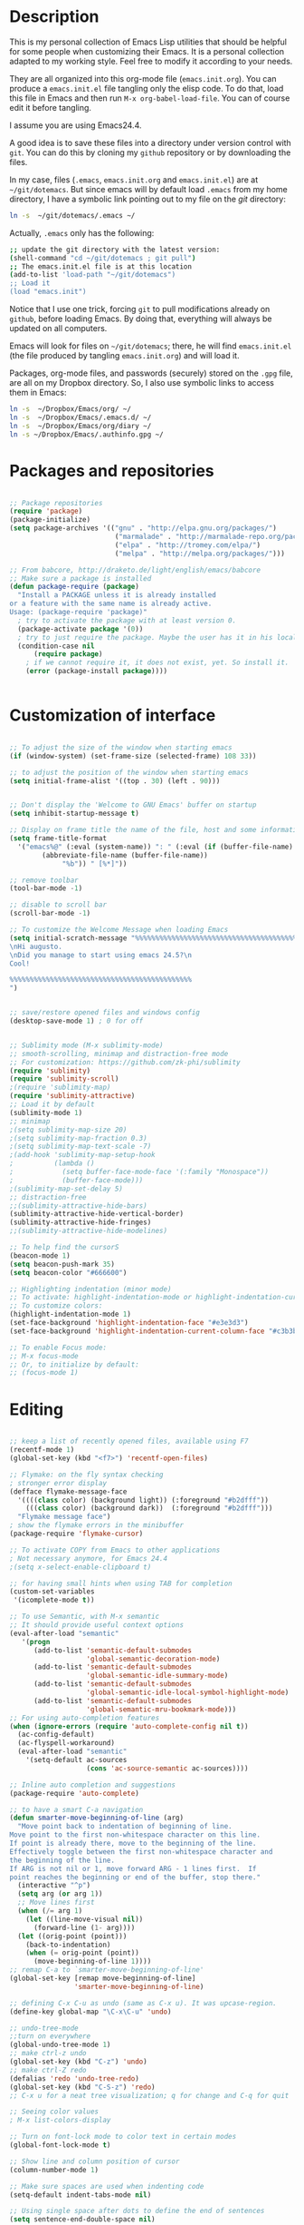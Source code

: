 * Description

This is my personal collection of Emacs Lisp utilities that should be
helpful for some people when customizing their Emacs. It is a personal
collection adapted to my working style. Feel free to modify it
according to your needs.

They are all organized into this org-mode file (=emacs.init.org=). You
can produce a =emacs.init.el= file tangling only the elisp code. To do
that, load this file in Emacs and then run =M-x org-babel-load-file=.
You can of course edit it before tangling. 

I assume you are using Emacs24.4.

A good idea is to save these files into a directory under version
control with =git=. You can do this by cloning my =github= repository
or by downloading the files.

In my case, files (=.emacs=, =emacs.init.org= and =emacs.init.el=) are
at =~/git/dotemacs=. But since emacs will by default load =.emacs=
from my home directory, I have a symbolic link pointing out to my file
on the /git/ directory:

#+BEGIN_SRC sh :tangle no
ln -s  ~/git/dotemacs/.emacs ~/
#+END_SRC

Actually, =.emacs= only has the following:

#+BEGIN_SRC sh :tangle no
;; update the git directory with the latest version:
(shell-command "cd ~/git/dotemacs ; git pull")
;; The emacs.init.el file is at this location
(add-to-list 'load-path "~/git/dotemacs")
;; Load it
(load "emacs.init")
#+END_SRC

Notice that I use one trick, forcing =git= to pull modifications
already on =github=, before loading Emacs. By doing that, everything
will always be updated on all computers.

Emacs will look for files on =~/git/dotemacs=; there,
he will find =emacs.init.el= (the file produced by tangling
=emacs.init.org=) and will load it.

Packages, org-mode files, and passwords (securely) stored on the
=.gpg= file, are all on my Dropbox directory. So, I also use symbolic
links to access them in Emacs:

#+BEGIN_SRC sh :tangle no
ln -s  ~/Dropbox/Emacs/org/ ~/
ln -s  ~/Dropbox/Emacs/.emacs.d/ ~/
ln -s  ~/Dropbox/Emacs/org/diary ~/
ln -s ~/Dropbox/Emacs/.authinfo.gpg ~/
#+END_SRC




* Packages and repositories

#+BEGIN_SRC emacs-lisp

;; Package repositories
(require 'package)
(package-initialize)
(setq package-archives '(("gnu" . "http://elpa.gnu.org/packages/")
                          ("marmalade" . "http://marmalade-repo.org/packages/")
                          ("elpa" . "http://tromey.com/elpa/")
                          ("melpa" . "http://melpa.org/packages/")))

;; From babcore, http://draketo.de/light/english/emacs/babcore
;; Make sure a package is installed
(defun package-require (package)
  "Install a PACKAGE unless it is already installed 
or a feature with the same name is already active.
Usage: (package-require 'package)"
  ; try to activate the package with at least version 0.
  (package-activate package '(0))
  ; try to just require the package. Maybe the user has it in his local config
  (condition-case nil
      (require package)
    ; if we cannot require it, it does not exist, yet. So install it.
    (error (package-install package))))


#+END_SRC
* Customization of interface


#+BEGIN_SRC emacs-lisp
  
;; To adjust the size of the window when starting emacs
(if (window-system) (set-frame-size (selected-frame) 108 33))

;; to adjust the position of the window when starting emacs
(setq initial-frame-alist '((top . 30) (left . 90)))


;; Don't display the 'Welcome to GNU Emacs' buffer on startup
(setq inhibit-startup-message t)

;; Display on frame title the name of the file, host and some information
(setq frame-title-format
  '("emacs%@" (:eval (system-name)) ": " (:eval (if (buffer-file-name)
        (abbreviate-file-name (buffer-file-name))
             "%b")) " [%*]"))

;; remove toolbar
(tool-bar-mode -1)

;; disable to scroll bar
(scroll-bar-mode -1)

;; To customize the Welcome Message when loading Emacs
(setq initial-scratch-message "%%%%%%%%%%%%%%%%%%%%%%%%%%%%%%%%%%%%%%%%%%%%%
\nHi augusto.
\nDid you manage to start using emacs 24.5?\n
Cool!

%%%%%%%%%%%%%%%%%%%%%%%%%%%%%%%%%%%%%%%%%%%%%
")


;; save/restore opened files and windows config
(desktop-save-mode 1) ; 0 for off


;; Sublimity mode (M-x sublimity-mode)
;; smooth-scrolling, minimap and distraction-free mode
;; For customization: https://github.com/zk-phi/sublimity
(require 'sublimity)
(require 'sublimity-scroll)
;(require 'sublimity-map)
(require 'sublimity-attractive)
;; Load it by default
(sublimity-mode 1)
;; minimap
;(setq sublimity-map-size 20)
;(setq sublimity-map-fraction 0.3)
;(setq sublimity-map-text-scale -7)
;(add-hook 'sublimity-map-setup-hook
;          (lambda ()
;            (setq buffer-face-mode-face '(:family "Monospace"))
;            (buffer-face-mode)))
;(sublimity-map-set-delay 5)
;; distraction-free
;;(sublimity-attractive-hide-bars)
(sublimity-attractive-hide-vertical-border)
(sublimity-attractive-hide-fringes)
;;(sublimity-attractive-hide-modelines)

;; To help find the cursorS
(beacon-mode 1)
(setq beacon-push-mark 35)
(setq beacon-color "#666600")

;; Highlighting indentation (minor mode)
;; To activate: highlight-indentation-mode or highlight-indentation-current-column-mode
;; To customize colors:
(highlight-indentation-mode 1)
(set-face-background 'highlight-indentation-face "#e3e3d3")
(set-face-background 'highlight-indentation-current-column-face "#c3b3b3")

;; To enable Focus mode:
;; M-x focus-mode
;; Or, to initialize by default:
;; (focus-mode 1)

#+END_SRC






* Editing

#+BEGIN_SRC emacs-lisp
  
;; keep a list of recently opened files, available using F7
(recentf-mode 1)
(global-set-key (kbd "<f7>") 'recentf-open-files)

;; Flymake: on the fly syntax checking
; stronger error display
(defface flymake-message-face
  '((((class color) (background light)) (:foreground "#b2dfff"))
    (((class color) (background dark))  (:foreground "#b2dfff")))
  "Flymake message face")
; show the flymake errors in the minibuffer
(package-require 'flymake-cursor)  

;; To activate COPY from Emacs to other applications
; Not necessary anymore, for Emacs 24.4
;(setq x-select-enable-clipboard t)

;; for having small hints when using TAB for completion
(custom-set-variables
 '(icomplete-mode t))

;; To use Semantic, with M-x semantic
;; It should provide useful context options
(eval-after-load "semantic"
   '(progn
      (add-to-list 'semantic-default-submodes
                   'global-semantic-decoration-mode)
      (add-to-list 'semantic-default-submodes
                   'global-semantic-idle-summary-mode)
      (add-to-list 'semantic-default-submodes
                   'global-semantic-idle-local-symbol-highlight-mode)
      (add-to-list 'semantic-default-submodes
                   'global-semantic-mru-bookmark-mode)))
;; For using auto-completion features
(when (ignore-errors (require 'auto-complete-config nil t))
  (ac-config-default)
  (ac-flyspell-workaround)
  (eval-after-load "semantic"
    '(setq-default ac-sources
                   (cons 'ac-source-semantic ac-sources))))

;; Inline auto completion and suggestions
(package-require 'auto-complete)

;; to have a smart C-a navigation
(defun smarter-move-beginning-of-line (arg)
  "Move point back to indentation of beginning of line.
Move point to the first non-whitespace character on this line.
If point is already there, move to the beginning of the line.
Effectively toggle between the first non-whitespace character and
the beginning of the line.
If ARG is not nil or 1, move forward ARG - 1 lines first.  If
point reaches the beginning or end of the buffer, stop there."
  (interactive "^p")
  (setq arg (or arg 1))
  ;; Move lines first
  (when (/= arg 1)
    (let ((line-move-visual nil))
      (forward-line (1- arg))))
  (let ((orig-point (point)))
    (back-to-indentation)
    (when (= orig-point (point))
      (move-beginning-of-line 1))))
;; remap C-a to `smarter-move-beginning-of-line'
(global-set-key [remap move-beginning-of-line]
                'smarter-move-beginning-of-line)

;; defining C-x C-u as undo (same as C-x u). It was upcase-region.
(define-key global-map "\C-x\C-u" 'undo)

;; undo-tree-mode
;;turn on everywhere
(global-undo-tree-mode 1)
;; make ctrl-z undo
(global-set-key (kbd "C-z") 'undo)
;; make ctrl-Z redo
(defalias 'redo 'undo-tree-redo)
(global-set-key (kbd "C-S-z") 'redo)
;; C-x u for a neat tree visualization; q for change and C-q for quit

;; Seeing color values
; M-x list-colors-display

;; Turn on font-lock mode to color text in certain modes 
(global-font-lock-mode t)

;; Show line and column position of cursor
(column-number-mode 1)

;; Make sure spaces are used when indenting code
(setq-default indent-tabs-mode nil)

;; Using single space after dots to define the end of sentences
(setq sentence-end-double-space nil)

;; makes backspace and C-d erase all consecutive white space
;; (instead of just one)
(require 'hungry-delete)
(global-hungry-delete-mode)

;; use allout minor mode to have outlining everywhere.
(allout-mode)

;; Add proper word wrapping
(global-visual-line-mode t)

;; C-home goes to the start, C-end goes to the end of the file
(global-set-key (kbd "<C-home>")
  (lambda()(interactive)(goto-char(point-min))))
(global-set-key (kbd "<C-end>")
  (lambda()(interactive)(goto-char(point-max))))

;; Go to the last change
;; Super-cool!
(require 'goto-chg)
(global-set-key (kbd "C-c C-,") 'goto-last-change)
(global-set-key (kbd "C-c C-.") 'goto-last-change-reverse)

;; save cursor position between sessions
(require 'saveplace)
(setq-default save-place t)

;; make all "yes or no" prompts show "y or n" instead
(fset 'yes-or-no-p 'y-or-n-p)

;; Smooth scrolling
(require 'smooth-scroll)
(smooth-scroll-mode t)

;; To keep the point in a fixed position while scrolling
(global-set-key (kbd "M-n") (kbd "C-u 1 C-v"))
(global-set-key (kbd "M-p") (kbd "C-u 1 M-v"))

;; To browse the kill-ring with C-c k
(require 'browse-kill-ring)
(require 'browse-kill-ring+)
(global-set-key (kbd "C-c k") 'browse-kill-ring)

;; To swap two windows using C-c s
(defun swap-windows ()
  "If you have 2 windows, it swaps them."
  (interactive)
  (cond ((/= (count-windows) 2)
         (message "You need exactly 2 windows to do this."))
        (t
         (let* ((w1 (first (window-list)))
                (w2 (second (window-list)))
                (b1 (window-buffer w1))
                (b2 (window-buffer w2))
                (s1 (window-start w1))
                (s2 (window-start w2)))
           (set-window-buffer w1 b2)
           (set-window-buffer w2 b1)
           (set-window-start w1 s2)
           (set-window-start w2 s1))))
  (other-window 1))
(global-set-key (kbd "C-c s") 'swap-windows)


;; Toggles between horizontal and vertical layout of two windows
(defun toggle-window-split ()
  (interactive)
  (if (= (count-windows) 2)
      (let* ((this-win-buffer (window-buffer))
             (next-win-buffer (window-buffer (next-window)))
             (this-win-edges (window-edges (selected-window)))
             (next-win-edges (window-edges (next-window)))
             (this-win-2nd (not (and (<= (car this-win-edges)
                                         (car next-win-edges))
                                     (<= (cadr this-win-edges)
                                         (cadr next-win-edges)))))
             (splitter
              (if (= (car this-win-edges)
                     (car (window-edges (next-window))))
                  'split-window-horizontally
                'split-window-vertically)))
        (delete-other-windows)
        (let ((first-win (selected-window)))
          (funcall splitter)
          (if this-win-2nd (other-window 1))
          (set-window-buffer (selected-window) this-win-buffer)
          (set-window-buffer (next-window) next-win-buffer)
          (select-window first-win)
          (if this-win-2nd (other-window 1))))))
(global-set-key (kbd "C-c m") 'toggle-window-split)

;; use control + arrow keys to switch between visible buffers
(require 'windmove)
(windmove-default-keybindings 'control) ;; will be overridden
(global-set-key (kbd "<C-s-left>")  'windmove-left)
(global-set-key (kbd "<C-s-right>") 'windmove-right)
(global-set-key (kbd "<C-s-up>")    'windmove-up)
(global-set-key (kbd "<C-s-down>")  'windmove-down)

;; to activate winner mode - restore window configurations
;; usage: C-c left, C-c right
(when (fboundp 'winner-mode)
      (winner-mode 1))

;; to setup ace-window, to easily navigate between windows
(global-set-key (kbd "C-c w") 'ace-window)
(setq aw-keys '(?a ?s ?d ?f ?g ?h ?j ?k ?l))

;; For searching and replacing
(setq search-highlight t                 ;; highlight when searching... 
  query-replace-highlight t)             ;; ...and replacing
(setq completion-ignore-case t           ;; ignore case when completing...
  read-file-name-completion-ignore-case t) ;; ...filenames too

;; Slick-copy: make copy-past a bit more intelligent
;; from: http://www.emacswiki.org/emacs/SlickCopy
;; Supercool!
;; ‘M-w’ copies the current line when the region is not active, and
;; ‘C-w’ deletes it.
(defadvice kill-ring-save (before slick-copy activate compile)
  "When called interactively with no active region, copy a single
line instead."
  (interactive
    (if mark-active (list (region-beginning) (region-end))
      (message "Copied line")
      (list (line-beginning-position)
               (line-beginning-position 2)))))
(defadvice kill-region (before slick-cut activate compile)
  "When called interactively with no active region, kill a single
line instead."
  (interactive
    (if mark-active (list (region-beginning) (region-end))
      (list (line-beginning-position)
        (line-beginning-position 2)))))

;; key board / input method settings
(setq locale-coding-system 'utf-8)
(set-terminal-coding-system 'utf-8)
(set-keyboard-coding-system 'utf-8)
(set-selection-coding-system 'utf-8)
(prefer-coding-system 'utf-8)
(set-language-environment "UTF-8")       ; prefer utf-8 for language settings
(set-input-method nil)                   ; no funky input for normal editing;
(setq read-quoted-char-radix 10)         ; use decimal, not octal

;; global keybindings
;(global-set-key (kbd "RET") 'newline-and-indent)

;; Move more quickly, 5 lines or chars at a time
;; It works with capslock with usual commands
(global-set-key (kbd "C-S-n")
                (lambda ()
                  (interactive)
                  (ignore-errors (next-line 5))))
(global-set-key (kbd "C-S-p")
                (lambda ()
                  (interactive)
                  (ignore-errors (previous-line 5))))
(global-set-key (kbd "C-S-f")
                (lambda ()
                  (interactive)
                  (ignore-errors (forward-char 5))))
(global-set-key (kbd "C-S-b")
                (lambda ()
                  (interactive)
                  (ignore-errors (backward-char 5))))

;; To show line numbers when using M-x goto-line-with-feedback
;; It should be very useful when finding errors
(global-set-key [remap goto-line] 'goto-line-with-feedback)
(defun goto-line-with-feedback ()
  "Show line numbers temporarily, while prompting for the line number input"
  (interactive)
  (unwind-protect
      (progn
        (linum-mode 1)
        (goto-line (read-number "Goto line: ")))
    (linum-mode -1)))
(defalias 'gl 'goto-line)

;; Moving by blocks
;; From ergoemacs
;; http://ergoemacs.org/emacs/emacs_move_by_paragraph.html
(defun ergoemacs-forward-block ()
  "Move cursor forward to the beginning of next text block.
A text block is separated by 2 empty lines (or line with just
whitespace). In most major modes, this is similar to
`forward-paragraph', but this command's behavior is the same
regardless of syntax table."
  (interactive)
  (if (search-forward-regexp "\n[[:blank:]\n]*\n+" nil "NOERROR")
      (progn (backward-char))
    (progn (goto-char (point-max)) )
    )
  )
(defun ergoemacs-backward-block ()
  "Move cursor backward to previous text block.
See: `ergoemacs-forward-block'"
  (interactive)
  (if (search-backward-regexp "\n[\t\n ]*\n+" nil "NOERROR")
      (progn
        (skip-chars-backward "\n\t ")
        (forward-char 1)
        )
    (progn (goto-char (point-min)) )
    )
  )
(global-set-key (kbd "<prior>") 'ergoemacs-backward-block)
(global-set-key (kbd "<next>") 'ergoemacs-forward-block)

;; Binding for dynamic abbreviations (dabbrev)
;; It is super-cool! It also cycles around words
(global-set-key (kbd "C-<tab>") 'dabbrev-expand)
(define-key minibuffer-local-map (kbd "C-<tab>") 'dabbrev-expand)

;; allowing indentations when writing codes in certain modes
(electric-indent-mode +1)

;; Word count in selected region
(defun count-words-region ()
  (interactive)
  (message "Word count: %s" (how-many "\\w+" (point) (mark))))

;; Enable narrowing the selected region
;; Usage: In: C-x n n Out: C-x n w
(put 'narrow-to-region 'disabled nil)

;; Unfill paragraph and region
(defun unfill-paragraph ()
  "Replace newline chars in current paragraph by single spaces.
This command does the inverse of `fill-paragraph'."
  (interactive)
  (let ((fill-column 90002000)) ; 90002000 is just random. you can use `most-positive-fixnum'
    (fill-paragraph nil)))

(defun unfill-region (start end)
  "Replace newline chars in region by single spaces.
This command does the inverse of `fill-region'."
  (interactive "r")
  (let ((fill-column 90002000))
    (fill-region start end)))


#+END_SRC

* Working through files, buffers and directories

#+BEGIN_SRC emacs-lisp
 
;; IDO mode, for autocompletion; use with C-x C-f
(ido-mode 1)
;;(setq ido-enable-flex-matching t)
(custom-set-variables
 '(ido-enable-flex-matching t)
 '(ido-mode 'both)
 '(ido-use-virtual-buffers t))
(setq ido-everywhere t) ;; to work on C-x C-f as well; with C-f is disabled
;; when using ido, the confirmation is rather annoying...
 (setq confirm-nonexistent-file-or-buffer nil)
;; increase minibuffer size when ido completion is active
(add-hook 'ido-minibuffer-setup-hook 
  (function
    (lambda ()
      (make-local-variable 'resize-minibuffer-window-max-height)
      (setq resize-minibuffer-window-max-height 1))))

;; A package with more options for dired 
(require 'dired-details+)

;; To put deleted files on trash can
(setq delete-by-moving-to-trash t)

;;using the menu to define garbage files on dired
(custom-set-variables
  ;; custom-set-variables was added by Custom.
  ;; If you edit it by hand, you could mess it up, so be careful.
  ;; Your init file should contain only one such instance.
  ;; If there is more than one, they won't work right.
 '(abbrev-mode t)
 '(dired-garbage-files-regexp "\\(?:\\.\\(?:aux\\|bak\\|dvi\\|log\\|orig\\|rej\\|toc\\|snm\\|nav\\|out\\)\\)\\'"))

;; Backup and file versions
;; to save the backups on .emacs.d
(setq backup-directory-alist
      `(("." . ,(concat user-emacs-directory "backup/")))
      tramp-backup-directory-alist backup-directory-alist)
;; to keep some old versions of all files edited with Emacs
(setq delete-old-versions t
  kept-new-versions 20
  kept-old-versions 20
  version-control t) ;;to also backup files under version control

;; Emacs 24.4 has a browser, eww
;; M-x eww

;; Minibuffer
;; I was using this configuration before 24.4,
;; but will try without them for a while
;; the minibuffer
;(setq
;  enable-recursive-minibuffers nil         ;;  allow mb cmds in the mb
;  max-mini-window-height .25             ;;  max 2 lines
;  minibuffer-scroll-window nil
;  resize-mini-windows nil)
;; increase minibuffer size when ido completion is active
;(add-hook 'ido-minibuffer-setup-hook 
;  (function
;    (lambda ()
;      (make-local-variable 'resize-minibuffer-window-max-height)
;      (setq resize-minibuffer-window-max-height 2))))

;; save minibuffer history
;; hint: a good way to type commands is C-r then a part of the command
(require 'savehist)
(savehist-mode t)

;; to use ibuffer with C-x C-b
(global-set-key (kbd "C-x C-b") 'ibuffer)

;; uniquify: unique buffer names
(require 'uniquify) ;; make buffer names more unique
(setq 
  uniquify-buffer-name-style 'post-forward
  uniquify-separator ":"
  uniquify-after-kill-buffer-p t
  uniquify-ignore-buffers-re "^\\*")

;; smex, for auto-complete on M-x
(global-set-key (kbd "M-x") 'smex)
(global-set-key (kbd "M-X") 'smex-major-mode-commands)
;; This is your old M-x.
(global-set-key (kbd "C-c C-c M-x") 'execute-extended-command)

;; Find file at point
(defalias 'ff 'find-file-at-point)

;; Just type ~ to go home from ido-find-file
(add-hook 'ido-setup-hook
 (lambda ()
   ;; Go straight home
   (define-key ido-file-completion-map
     (kbd "~")
     (lambda ()
       (interactive)
       (if (looking-back "/")
           (insert "~/")
         (call-interactively 'self-insert-command))))))

;; Delete the file associated with the buffer, with C-c C-k
(defun delete-current-buffer-file ()
  "Removes file connected to current buffer and kills buffer."
  (interactive)
  (let ((filename (buffer-file-name))
        (buffer (current-buffer))
        (name (buffer-name)))
    (if (not (and filename (file-exists-p filename)))
        (ido-kill-buffer)
      (when (yes-or-no-p "Are you sure you want to remove this file? ")
        (delete-file filename)
        (kill-buffer buffer)
        (message "File '%s' successfully removed" filename)))))
(global-set-key (kbd "C-x C-k") 'delete-current-buffer-file)

;; Rename the current buffer/file with C-x C-r
(defun rename-current-buffer-file ()
  "Renames current buffer and file it is visiting."
  (interactive)
  (let ((name (buffer-name))
        (filename (buffer-file-name)))
    (if (not (and filename (file-exists-p filename)))
        (error "Buffer '%s' is not visiting a file!" name)
      (let ((new-name (read-file-name "New name: " filename)))
        (if (get-buffer new-name)
            (error "A buffer named '%s' already exists!" new-name)
          (rename-file filename new-name 1)
          (rename-buffer new-name)
          (set-visited-file-name new-name)
          (set-buffer-modified-p nil)
          (message "File '%s' successfully renamed to '%s'"
                   name (file-name-nondirectory new-name)))))))
(global-set-key (kbd "C-x C-r") 'rename-current-buffer-file)

;; Auto refresh dired, without any message
(setq global-auto-revert-non-file-buffers t)
(setq auto-revert-verbose nil)

;; Search the web for words
(global-set-key (kbd "C-x g") 'webjump)
;; Add Urban Dictionary to webjump
(eval-after-load "webjump"
'(add-to-list 'webjump-sites
              '("Urban Dictionary" .
                [simple-query
                 "www.urbandictionary.com"
                 "http://www.urbandictionary.com/define.php?term="
                 ""])))

;; For using avy mode, for faster navigation
(global-set-key (kbd "C-c j") 'avy-goto-word-or-subword-1)
(global-set-key (kbd "C-c c") 'avy-goto-char)

;; I need to learn more about helm
;; Enable helm, for a better search
;;(helm-mode 1)
;;(global-set-key (kbd "C-c h") 'helm-mini)

;; Prettier text replacement with anzu
(global-anzu-mode +1)
(global-set-key (kbd "M-%") 'anzu-query-replace)
(global-set-key (kbd "C-M-%") 'anzu-query-replace-regexp)

#+END_SRC



* Working with shell

#+BEGIN_SRC emacs-lisp
  
;; Hidding password when prompted in shell mode inside Emacs
(add-hook 'comint-output-filter-functions
          'comint-watch-for-password-prompt)

;; To use colours when in M-x shell
(autoload 'ansi-color-for-comint-mode-on "ansi-color" nil t)
(add-hook 'shell-mode-hook 'ansi-color-for-comint-mode-on)

;; colored shell commands via C-!
(add-hook 'shell-mode-hook 'ansi-color-for-comint-mode-on)
(defun babcore-shell-execute(cmd)
  "Execute a shell command in an interactive shell buffer."
   (interactive "sShell command: ")
   (shell (get-buffer-create "*shell-commands-buf*"))
   (process-send-string (get-buffer-process "*shell-commands-buf*") (concat cmd "\n")))
(global-set-key (kbd "C-!") 'babcore-shell-execute)

#+END_SRC


* Shortcuts

#+BEGIN_SRC emacs-lisp

;; useful ones
(defalias 'eb 'eval-buffer)
(defalias 'er 'eval-region)
(defalias 'ms 'magit-status)
(defalias 'tm 'git-timemachine)
(defalias 'lm 'linum-mode)

;; shortcut to open file .emacs
(defun dotemacs ()
  (interactive)
  (find-file "~/.emacs")
  )

;; shortcut to open file emacs.init.org
(defun init ()
  (interactive)
  (find-file "~/git/dotemacs/emacs.init.org")
  )

;; A function to "refresh" the buffer without asking confirmation
(defun my-revert-buffer()
"revert buffer without asking for confirmation"
(interactive "")
(revert-buffer t t)
)
;; a shortcut to use the function 
(defalias 'ref 'my-revert-buffer)

;; To count words on region
(defalias 'cw 'count-words-region)

;; Reminders:
;; Use C-M-\ to indent code
;; Use C-h v to have information about what the function does

#+END_SRC


* Tramp: protocols for ssh, sudo editing, etc

#+BEGIN_SRC emacs-lisp

;; TRAMP: support multiprotocols, including ssh
;; to avoid problems with characters sent by the server:
;(custom-set-variables
; '(tramp-shell-prompt-pattern
;   "v\\(?:^\\|
;\\)[^]#$%>\n]*#?[]#$%>] *\\(;?\\[[0-9;]*[a-zA-Z] *\\)*"))

;; All tramp connections follow the sintax below, after typing C-x C-f
;; Notice that if .authinfo.gpg is configured, one does not need to type passwords
;; /protocol:[user@]hostname[#port]:

;; For multiple hops, jumping to oboe using maestro as the initial destination
(require 'tramp)
(add-to-list 'tramp-default-proxies-alist
                 '("oboe" nil "/ssh:augusto@maestro:"))

;; To edit files as sudo without needing to use tramp/sudo first
;; Just use C-x F
;; From http://emacs-fu.blogspot.com.br/2013/03/editing-with-root-privileges-once-more.html
(defun find-file-as-root ()
  "Like `ido-find-file, but automatically edit the file with
root-privileges (using tramp/sudo), if the file is not writable by
user."
  (interactive)
  (let ((file (ido-read-file-name "Edit as root: ")))
    (unless (file-writable-p file)
      (setq file (concat "/sudo:root@localhost:" file)))
    (find-file file)))
;; or some other keybinding...
(global-set-key (kbd "C-x F") 'find-file-as-root)

#+END_SRC


* Configurations for Auctex e LaTeX


#+BEGIN_SRC emacs-lisp

;; defining useful block types for Beamer
(setq latex-block-names '("frame" "block" "exampleblock" "alertblock"))

;; Using pdflatex as the default compiler for .tex files
(setq latex-run-command "pdflatex")

;; From AucTeX manual
;; To get a full featured LaTeX-section command
(setq LaTeX-section-hook
      '(LaTeX-section-heading
        LaTeX-section-title
        LaTeX-section-toc
        LaTeX-section-section
        LaTeX-section-label))

;; To enable LaTeX Math mode by default
(add-hook 'LaTeX-mode-hook 'LaTeX-math-mode)

;; To automatic insert braces in sub and superscripts in math symbols
(setq TeX-electric-sub-and-superscript t)

;; To enable auto-fill to latex mode
(add-hook 'LaTeX-mode-hook 'turn-on-auto-fill)

;; To activate TeX fold mode
(add-hook 'LaTeX-mode-hook (lambda ()
             (TeX-fold-mode 1)))

;; to autosave before compiling LaTeX in AucTex
(setq TeX-save-query nil)

;; In AUCTex, make PDF by default (can toggle with C-c C-t C-p)
(add-hook 'TeX-mode-hook '(lambda () (TeX-PDF-mode 1)))

;; To don't query for master file - it was causing some problems
(setq-default TeX-master t)

;; To add xelatex to the available commands for compiling with C-c C-c
(eval-after-load "tex"
  '(add-to-list 'TeX-command-list
                '("XeLaTeX" "xelatex -interaction=nonstopmode %s"
                  TeX-run-command t t :help "Run xelatex") t))

;; To use magic-latex-buffer
;(require 'magic-latex-buffer)

#+END_SRC


RefTex:

#+BEGIN_SRC emacs-lisp

;; To activate RefTex and make it interact with AucTeX
(add-hook 'latex-mode-hook 'turn-on-reftex)
(add-hook 'LaTeX-mode-hook 'turn-on-reftex)
(setq reftex-plug-into-auctex t)

#+END_SRC

Sweave (do I still need this, given the recent R package =knitr=?).


#+BEGIN_SRC emacs-lisp
;; To use AucTeX with Sweave
;; http://andreas.kiermeier.googlepages.com/essmaterials
(setq TeX-file-extensions
      '("Snw" "Rnw" "nw" "tex" "sty" "cls" "ltx" "texi" "texinfo"))
(add-to-list 'auto-mode-alist '("\\.Rnw\\'" . Rnw-mode))
(add-to-list 'auto-mode-alist '("\\.Snw\\'" . Snw-mode))
(add-hook 'Rnw-mode-hook
          (lambda ()
            (add-to-list 'TeX-command-list
                         '("Sweave" "R CMD Sweave %s"
                           TeX-run-command nil (latex-mode) :help "Run Sweave") t)
            (add-to-list 'TeX-command-list
                         '("LatexSweave" "%l %(mode) %s"
                           TeX-run-TeX nil (latex-mode) :help "Run Latex after Sweave") t)))

#+END_SRC

* Server for using Emacs with Google Chrome and Conkeror

#+BEGIN_SRC emacs-lisp

;; Define emacs to always start as a server
(server-start)

;; By default, it uses text mode
(when (and (daemonp) (locate-library "edit-server"))
(require 'edit-server)
(edit-server-start))

;; To open pages for editing in new buffers in your existing Emacs instance:
  (when (require 'edit-server nil t)
    (setq edit-server-new-frame nil)
    (edit-server-start))

;; To open pages for editing in new frames using a running emacs started in --daemon mode:
  (when (and (require 'edit-server nil t) (daemonp))
    (edit-server-start))

;; To use markdown mode when editing github pages
  (setq edit-server-url-major-mode-alist
        '(("github\\.com" . markdown-mode)))

;; To configurate gmail-message-mode for using Pandoc, not Ham ("HTML as Markdown")
;; maybe the next configuration is necessary
;(setf ham-mode-markdown-command
;  '("/usr/bin/pandoc" "--from" "markdown" "--to" "html" "--standalone" file))


#+END_SRC



* Emacs Speaks Statistics

#+BEGIN_SRC emacs-lisp

;; Required to load ESS
(load "ess-site")

;; To use RDired, that is similar to dired mode
(autoload 'ess-rdired "ess-rdired"
  "View *R* objects in a dired-like buffer." t)

;; Enable helm for ESS
;(require 'helm-R)


#+END_SRC



* Flyspell configurations

First, it is necessary to install the portuguese dictionary. On Ubuntu
Linux:

#+BEGIN_SRC sh tangle: no 
sudo apt-get install aspell aspell-doc aspell-en aspell-pt-br
#+END_SRC

Now, the configurations.

#+BEGIN_SRC emacs-lisp

;; enabling it for text-mode, and disabling it for log-edit
;; and change-log-mode
(dolist (hook '(text-mode-hook LaTeX-mode-hook org-mode-hook))
      (add-hook hook (lambda () (flyspell-mode 1))))
(dolist (hook '(change-log-mode-hook log-edit-mode-hook))
      (add-hook hook (lambda () (flyspell-mode -1))))

;; shortcut
(defalias 'fb 'flyspell-buffer)

;; for loading the Brazilian dictionary by default. Options: "american" ou "brazilian"
(setq ispell-dictionary "brazilian")

;; to change betwenn English and Portuguese using <f8>
(defun fd-switch-dictionary()
      (interactive)
      (let* ((dic ispell-current-dictionary)
    	 (change (if (string= dic "brasileiro") "american" "brasileiro")))
        (ispell-change-dictionary change)
        (message "Dictionary switched from %s to %s" dic change)
        ))
(global-set-key (kbd "<f8>")   'fd-switch-dictionary)

;; to use the bottom 3 of the mouse to do the corrections - good for laptops
;; click with two fingers to see the scroll-down menu
(eval-after-load "flyspell" 
'(define-key flyspell-mode-map [down-mouse-3] 'flyspell-correct-word)) 

;; Easy spell check - heavily based on http://www.emacswiki.org/emacs/FlySpell
;; I changed for using f9, instead of f8
;; F9 will call ispell (or aspell, etc) for the word the cursor is on (or near). 
;; You can also use the built-in key binding M-$.
;; Ctrl-Shift-F9 enables/disables FlySpell for your current buffer (highlights misspelled words as you type)
;; Crtl-Meta-F9 runs FlySpell on your current buffer (highlights all misspelled words in the buffer)
;; Ctrl-F9 calls ispell for the FlySpell highlighted word prior to the cursor’s position
;; Meta-F9 calls ispell for the FlySpell highlighted word after the cursor’s position
(global-set-key (kbd "<f9>") 'ispell-word)
(global-set-key (kbd "C-S-<f9>") 'flyspell-mode)
;;(global-set-key (kbd "C-M-<f9>") 'flyspell-buffer) ;;not working
(global-set-key (kbd "C-<f9>") 'flyspell-check-previous-highlighted-word)
(defun flyspell-check-next-highlighted-word ()
  "Custom function to spell check next highlighted word"
  (interactive)
  (flyspell-goto-next-error)
  (ispell-word)
  )
(global-set-key (kbd "M-<f9>") 'flyspell-check-next-highlighted-word)

#+END_SRC

* Using git

Magit and other:

#+BEGIN_SRC emacs-lisp

;; Magit
;; To check the magit status of my favorite repos
;; Usage: M-x magit-status, then TAB
(eval-after-load "magit" 
  '(mapc (apply-partially 'add-to-list 'magit-repo-dirs)
         '("~/git/augusto-garcia.github.io"
           "~/git/statgen-esalq"
           "~/git/dotemacs"
           "~/git/Mixed-Models"
           "~/git/Templates-do-Lab"
           "~/git/Templates")))

;; .gitconfig
;(require 'gitconfig) is an option
;another one, that I am using now, is to install gitconfig-mode,
;that will load automatically for .gitconfig files


#+END_SRC

Package git-timemachine:

#+BEGIN_SRC emacs-lisp
;; Start with M-x git-timemachine (binding to 'M-x tm')
;; To navigate, use 'n' and 'p'
;; To exit, 'q'.
#+END_SRC

* Markdown Mode

#+BEGIN_SRC emacs-lisp
(autoload 'markdown-mode "markdown-mode"
   "Major mode for editing Markdown files" t)
  (add-to-list 'auto-mode-alist '("\\.markdown\\'" . markdown-mode))
  (add-to-list 'auto-mode-alist '("\\.md\\'" . markdown-mode))
#+END_SRC

* Polymode (for RMarkdown)

#+BEGIN_SRC emacs-lisp
;; For using MARKDOWN (other than RMarkdown) I prefer markdown mode, see above
;; For R modes
(add-to-list 'auto-mode-alist '("\\.Snw" . poly-noweb+r-mode))
(add-to-list 'auto-mode-alist '("\\.Rnw" . poly-noweb+r-mode))
(add-to-list 'auto-mode-alist '("\\.Rmd" . poly-markdown+r-mode))
#+END_SRC



* CSV files

#+BEGIN_SRC emacs-lisp
(add-to-list 'auto-mode-alist '("\\.[Cc][Ss][Vv]\\'" . csv-mode))
(autoload 'csv-mode "csv-mode"
  "Major mode for editing comma-separated value files." t)
#+END_SRC


* Configurations for orgmode

#+BEGIN_SRC emacs-lisp

;; To use Org-mode as the default mode with auto-fill
(setq default-major-mode 'org-mode)
(add-hook 'text-mode-hook  'turn-on-auto-fill)

;; Custom-set-variables was added by Custom.
;; If you edit it by hand, you could mess it up, so be careful.
;; Your init file should contain only one such instance.
;; If there is more than one, they won't work right.
(custom-set-variables
 '(org-agenda-custom-commands (quote (("d" todo #("DELEGATED" 0 9 (face org-warning)) nil) ("c" todo #("DONE|DEFERRED|CANCELLED" 0 23 (face org-warning)) nil) ("w" todo #("WAITING" 0 7 (face org-warning)) nil) ("W" agenda "" ((org-agenda-ndays 21))) ("A" agenda "" ((org-agenda-skip-function (lambda nil (org-agenda-skip-entry-if (quote notregexp) "\\=.*\\[#A\\]"))) (org-agenda-ndays 1) (org-agenda-overriding-header "Tarefas de hoje com prioridade #A: "))) ("u" alltodo "" ((org-agenda-skip-function (lambda nil (org-agenda-skip-entry-if (quote scheduled) (quote deadline) (quote regexp) "<[^>
]+>"))) (org-agenda-overriding-header "TODOs não agendados: "))))))
 '(org-agenda-files (quote ("~/org/Tarefas.org")))
 '(org-agenda-ndays 7)
 '(org-agenda-show-all-dates t)
 '(org-agenda-skip-deadline-if-done t)
 '(org-agenda-skip-scheduled-if-done t)
 '(org-agenda-start-on-weekday nil)
 '(org-deadline-warning-days 14)
 '(org-default-notes-file "~/org/Notas.org")
 '(org-fast-tag-selection-single-key (quote expert))
; '(org-remember-store-without-prompt t)
; '(org-remember-templates (quote ((116 "* TODO %?
;  %u" "~/org/Tarefas.org" "FIXME") (110 "* %u %?" "~/org/Notas.org" "Notes"))))

;(global-set-key "\C-cc" 'org-capture)
;(setq org-capture-templates
;      ( quote(
;              ("t" "todo" entry (file "~/org/Tarefas.org")
;               "* TODO %?\n     SCHEDULED: %t\n%i\nEntered on %U")
;              )))


 '(org-reverse-note-order t)
; '(remember-annotation-functions (quote (org-remember-annotation)))
; '(remember-handler-functions (quote (org-remember-handler)))
; '(scroll-bar-mode (quote right))
 '(show-paren-mode t))

;; to avoid killing whole subtrees with C-k
(setq org-special-ctrl-k t)

;; keybindings
(require 'org)
(add-to-list 'auto-mode-alist '("\\.org$" . org-mode))
(define-key global-map "\C-cl" 'org-store-link)
(define-key global-map "\C-ca" 'org-agenda)
(define-key global-map "\C-cb" 'org-iswitchb)
(setq org-log-done t)

;; suggested by Org-mode manual, to be removed if not good
(transient-mark-mode 1)

;; to mark as DONE if subtrees elements are checked as completed
(defun org-summary-todo (n-done n-not-done)
  "Switch entry to DONE when all subentries are done, to TODO otherwise."
  (let (org-log-done org-log-states)   ; turn off logging
    (org-todo (if (= n-not-done 0) "DONE" "TODO"))))
(add-hook 'org-after-todo-statistics-hook 'org-summary-todo)

;; to include entries from Emacs diary into Org-mode's agenda
(setq org-agenda-include-diary t)

;;;;;;;;;;;;
;; Very important!
;; from
;; http://www.newartisans.com/2007/08/using-org-mode-as-a-day-planner/
;; This was modified on January 2015 to use org-capture insteado of
;; org-remember, as required by Emacs 24.4
(define-key mode-specific-map [?a] 'org-agenda)
(eval-after-load "org"
  '(progn
     (define-prefix-command 'org-todo-state-map)
     (define-key org-mode-map "\C-cx" 'org-todo-state-map)
     (define-key org-todo-state-map "x"
       #'(lambda nil (interactive) (org-todo "CANCELLED")))
     (define-key org-todo-state-map "d"
       #'(lambda nil (interactive) (org-todo "DONE")))
     (define-key org-todo-state-map "f"
       #'(lambda nil (interactive) (org-todo "DEFERRED")))
     (define-key org-todo-state-map "l"
       #'(lambda nil (interactive) (org-todo "DELEGATED")))
     (define-key org-todo-state-map "s"
       #'(lambda nil (interactive) (org-todo "STARTED")))
     (define-key org-todo-state-map "w"
       #'(lambda nil (interactive) (org-todo "WAITING")))))
(eval-after-load "org-agenda"
   '(progn
     (define-key org-agenda-mode-map "\C-n" 'next-line)
     (define-key org-agenda-keymap "\C-n" 'next-line)
     (define-key org-agenda-mode-map "\C-p" 'previous-line)
     (define-key org-agenda-keymap "\C-p" 'previous-line)))
;(require 'remember)
;(add-hook 'remember-mode-hook 'org-remember-apply-template)
;(define-key global-map [(control super ?r)] 'remember)


(define-key global-map [(control super ?r)] 'org-capture)

;(global-set-key "\C-cc" 'org-capture)
(setq org-capture-templates
      ( quote(
              ("t" "todo" entry (file+headline "~/org/Tarefas.org" "FIXME")
               "* TODO %?\n  %U")
              ("n" "notas" entry (file+datetree "~/org/Notas.org")
              "* %u %?")
              )))

; '(org-remember-templates (quote ((116 "* TODO %?
;  %u" "~/org/Tarefas.org" "FIXME") (110 "* %u %?" "~/org/Notas.org" "Notes"))))

;; to add a log note when changing the status to DONE:
(setq org-log-done 'time)

;; leave no empty line in collapsed view on Tarefas.org
(setq org-cycle-separator-lines 0)

;; To save the clock history across Emacs sessions
;; Use C-c C-x C-i  to org-clock-in and C-c C-x C-o to org-clock-out
(setq org-clock-persist 'history)
(org-clock-persistence-insinuate)

;; from http://sachachua.com/blog/2008/01/outlining-your-notes-with-org/
(defun wicked/org-update-checkbox-count (&optional all)
  "Update the checkbox statistics in the current section.
This will find all statistic cookies like [57%] and [6/12] and update
them with the current numbers.  With optional prefix argument ALL,
do this for the whole buffer."
  (interactive "P")
  (save-excursion
    (let* ((buffer-invisibility-spec (org-inhibit-invisibility))
	   (beg (condition-case nil
		    (progn (outline-back-to-heading) (point))
		  (error (point-min))))
	   (end (move-marker
		 (make-marker)
		 (progn (or (outline-get-next-sibling) ;; (1)
			    (goto-char (point-max)))
			(point))))
	   (re "\\(\\[[0-9]*%\\]\\)\\|\\(\\[[0-9]*/[0-9]*\\]\\)")
	   (re-box
	    "^[ \t]*\\(*+\\|[-+*]\\|[0-9]+[.)]\\) +\\(\\[[- X]\\]\\)")
	   b1 e1 f1 c-on c-off lim (cstat 0))
      (when all
	(goto-char (point-min))
	(or (outline-get-next-sibling) (goto-char (point-max))) ;; (2)
	(setq beg (point) end (point-max)))
      (goto-char beg)
      (while (re-search-forward re end t)
	(setq cstat (1+ cstat)
	      b1 (match-beginning 0)
	      e1 (match-end 0)
	      f1 (match-beginning 1)
	      lim (cond
		   ((org-on-heading-p)
		    (or (outline-get-next-sibling) ;; (3)
			(goto-char (point-max)))
		    (point))
		   ((org-at-item-p) (org-end-of-item) (point))
		   (t nil))
	      c-on 0 c-off 0)
	(goto-char e1)
	(when lim
	  (while (re-search-forward re-box lim t)
	    (if (member (match-string 2) '("[ ]" "[-]"))
		(setq c-off (1+ c-off))
	      (setq c-on (1+ c-on))))
	  (goto-char b1)
	  (insert (if f1
		      (format "[%d%%]" (/ (* 100 c-on)
					  (max 1 (+ c-on c-off))))
		    (format "[%d/%d]" c-on (+ c-on c-off))))
	  (and (looking-at "\\[.*?\\]")
	       (replace-match ""))))
      (when (interactive-p)
	(message "Checkbox statistics updated %s (%d places)"
		 (if all "in entire file" "in current outline entry")
		 cstat)))))
(defadvice org-update-checkbox-count (around wicked activate)
  "Fix the built-in checkbox count to understand headlines."
  (setq ad-return-value
	(wicked/org-update-checkbox-count (ad-get-arg 1))))

#+END_SRC

Exporting:

#+BEGIN_SRC emacs-lisp

;; To set up Beamer exporting
(require 'ox-latex)
(add-to-list 'org-latex-classes
             '("beamer"
               "\\documentclass\[presentation\]\{beamer\}"
               ("\\section\{%s\}" . "\\section*\{%s\}")
               ("\\subsection\{%s\}" . "\\subsection*\{%s\}")
               ("\\subsubsection\{%s\}" . "\\subsubsection*\{%s\}")))
;; The head of the file should have
;#+LaTeX_CLASS: beamer
;#+TITLE: Put the title here
;#+AUTHOR: Me, Myself and I
;#+LaTeX_CLASS_OPTIONS: [presentation,smaller]


;; It is not easy using xetex with the new exporting features of orgmode,
;; so I will skip this for a while.
;; A good setup for producing pdf files for reports is this one:
;#+TITLE: Put the title here
;#+AUTHOR: Antonio Augusto Franco Garcia
;#+LATEX_CLASS: article
;#+LATEX_CLASS_OPTIONS: [lettersize]
;#+LaTeX_HEADER: \usepackage[brazil,brazilian]{babel}
;#+LaTeX_HEADER: \usepackage[ttscale=.875]{libertine}
;#+OPTIONS: H:2 toc:nil \n:nil @:t ::t |:t ^:{} _:{} *:t TeX:t LaTeX:t

;; RefTeX with Org-mode
;(defun org-mode-reftex-setup ()
;  (load-library "reftex")
;  (and (buffer-file-name)
;       (file-exists-p (buffer-file-name))
;       (reftex-parse-all))
;  (define-key org-mode-map (kbd "C-c C-x [") 'reftex-citation)
;  )
;(add-hook 'org-mode-hook 'org-mode-reftex-setup)

;; to run pdflatex, bibtex, pdflatex and pdflatex, to insert bibliography
;(require 'org-latex)
;(setq org-latex-to-pdf-process
;      '("pdflatex -interaction nonstopmode %b"
;        "bibtex %b"
;        "pdflatex -interaction nonstopmode %b"
;        "pdflatex -interaction nonstopmode %b"))

;; To allow exporting from orgmode to Markdown and Odt files
(eval-after-load "org"
  '(require 'ox-md nil t))
(eval-after-load "org"
  '(require 'ox-odt nil t))


#+END_SRC



* MobileOrg: export to Android devices

#+BEGIN_SRC emacs-lisp

;; To use MobileOrg
;; Set to the location of your Org files on your local system
(setq org-directory "~/Dropbox/Emacs/org")
;; Set to the name of the file where new notes will be stored
(setq org-mobile-inbox-for-pull "~/Dropbox/Emacs/org/flagged.org")
;; Set to <your Dropbox root directory>/MobileOrg.
(setq org-mobile-directory "~/Dropbox/MobileOrg")

;; Package org-mobile-sync is a very good companion
;; it is necessary to install file-notify-support
;(require 'org-mobile-sync)
;(org-mobile-sync-mode 1)

;; To automaticaly push and pull modifications when opening/closing emacs
(add-hook 'after-init-hook 'org-mobile-pull)
(add-hook 'kill-emacs-hook 'org-mobile-push) 


#+END_SRC


* Compiling Makefiles

Configurations (from http://www.emacswiki.org/emacs/MakefileMode).
  
#+BEGIN_SRC emacs-lisp

(require 'make-mode)
  
  (defconst makefile-nmake-statements
    `("!IF" "!ELSEIF" "!ELSE" "!ENDIF" "!MESSAGE" "!ERROR" "!INCLUDE" ,@makefile-statements)
    "List of keywords understood by nmake.")
  
  (defconst makefile-nmake-font-lock-keywords
    (makefile-make-font-lock-keywords
     makefile-var-use-regex
     makefile-nmake-statements
     t))
  
  (define-derived-mode makefile-nmake-mode makefile-mode "nMakefile"
    "An adapted `makefile-mode' that knows about nmake."
    (setq font-lock-defaults
          `(makefile-nmake-font-lock-keywords ,@(cdr font-lock-defaults))))

(setq auto-mode-alist
        (cons '("\\.mak\\'" . makefile-nmake-mode) auto-mode-alist))

#+END_SRC

Compiling and seeing the results:

#+BEGIN_SRC emacs-lisp
(setq compilation-read-command nil) ;to remove make -k question

;(global-set-key "\C-x\C-m" 'compile)

(defun notify-compilation-result(buffer msg)
  "Notify that the compilation is finished,
close the *compilation* buffer if the compilation is successful,
and set the focus back to Emacs frame"
  (if (string-match "^finished" msg)
    (progn
     (delete-windows-on buffer)
     (tooltip-show "\n Consegui Compilar! :-) \n "))
    (tooltip-show "\n Deu Zica na Compilação :-( \n "))
  (setq current-frame (car (car (cdr (current-frame-configuration)))))
  (select-frame-set-input-focus current-frame)
  )

(add-to-list 'compilation-finish-functions
	     'notify-compilation-result)
#+END_SRC

Better compile command

#+BEGIN_SRC emacs-lisp
;; This gives a regular `compile-command' prompt.
(global-set-key [f6] 'compile)

;; Saves everything.
(setq compilation-ask-about-save nil)
;; Stop on the first error.
(setq compilation-scroll-output 'next-error)
;; Don't stop on info or warnings.
(setq compilation-skip-threshold 2)

#+END_SRC

* Smartparens

#+BEGIN_SRC emacs-lisp

;; to enable smartparens (package) in all modes
;; it was necessary to turn off electric-pair-mode (above)
(package-initialize)
(smartparens-global-mode t)
;; highlights matching pairs
(show-smartparens-global-mode t)

;; latex inline math mode. Pairs can have same opening and closing string
(sp-pair "$" "$")
(sp-pair "\\[" "\\]")

;;; markdown-mode
(sp-with-modes '(markdown-mode gfm-mode rst-mode)
  (sp-local-pair "*" "*" :bind "C-*")
  (sp-local-tag "2" "**" "**")
  (sp-local-tag "s" "```scheme" "```")
  (sp-local-tag "<"  "<_>" "</_>" :transform 'sp-match-sgml-tags))

;;; tex-mode latex-mode
(sp-with-modes '(tex-mode plain-tex-mode latex-mode)
  (sp-local-tag "i" "\"<" "\">"))

;;; html-mode
(sp-with-modes '(html-mode sgml-mode)
  (sp-local-pair "<" ">"))

#+END_SRC


* Themes

From the time I started using Emacs, I found a number of themes that I
liked. From =emacs-goodies-el=, my list is:
  + aalto-dark
  + aliceblue
  + arjen
  + billw
  + blue-mood
  + dark-blue2
  + deep-blue
  + goldenrod
  + infodoc
  + midnight
  + parus
  + pok-wob
  + resolve
  + ryerson
  + sitaramv-solaris
  + tty-dark
  + word-perfect
  + xemacs

For Emacs23, I also liked the themes below, installed as packages
using the old system:

  + color-theme-tango
  + color-theme-railscasts

For Emacs24, themes can be installed from repositories. To see themes
available on your computer, use =M-x load-theme=, then =TAB=
completion. The ones I liked so far:

  + adwaita (wonderful!)
  + deeper-blue
  + light-blue
  + tango-dark
  + dichromacy
  + anti-zenburn
  + zenburn
  + tangotango (my favorite)
  + dakrone (cool!)

Install the ones you want from repositories. To load then, use the
codes below. Another option: use =M-x customize-themes=, select the
one you like, and click save. I prefer however using the codes.

One amazing package, with a number of beautiful themes, is
=sublime-themes= (you can install from MELPA). After, just use the
procedure above to choose the one you like. You can have an overview
of available themes at [[https://github.com/owainlewis/emacs-color-themes]] 

My favorite ones:

  + fogus
  + junio
  + hickey (problem: very dark for R comments)
  + fogus
  + alect-black (use it from months!)

Another interesting option is http://pawelbx.github.io/emacs-theme-gallery/
Or the super-cool [[https://emacsthemes.com/]]

More fancy ones:
  + dakrone
  + tangotango

#+BEGIN_SRC emacs-lisp

(load-theme 'ubuntu t)

;; To highlight current line
(global-hl-line-mode 1)
;; color for current line:
;;(set-face-background 'hl-line "#e0f8ff")


#+END_SRC


I also have customizations for the modeline, using =powerline= (from Melpa).

#+BEGIN_SRC emacs-lisp

(require 'powerline)
(powerline-default-theme)
(set-face-attribute 'mode-line nil
                     :background "Black"
                     :background "grey40" ; was DarkOrange
                     :box nil)
;(setq powerline-arrow-shape 'curve) ;;option: arrow, arrow14

#+END_SRC


* Defining a customized menu

This adds a small menu for commands that I found useful. It is also
good to remember the hotkeys.
  

#+BEGIN_SRC emacs-lisp
  
(let ((menu '("augusto\'s"
              ["Find file at point (M-x ff)" find-file-at-point]
              ["Edit file as root (C-x F)" find-file-as-root]
              ["Rename file at butter (C-x C-r)" rename-current-buffer-file]
              ["Using dired (C-x d)" dired]
              ["Open .emacs (M-x dotemacs)" dotemacs]
              ["Open emacs.init.org (M-x init)" init]
              ["Goto Last Change (C-.)" goto-last-change]
              ["Browse Kill Ring (C-c k)" browse-kill-ring]
              ["Goto Line (M-x gl)" goto-line-with-feedback]
              ["Dynamic abbrev (C-tab)" dabbrev-expand]
              ["Count words (M-x cw)" count-words-region]
              ["Narrowing region (out: C-x n w)" narrow-to-region]
              ["Count occurences" occur]
              ["Toggle linum-mode (M-x lm)" lm]
              ["Helm search (C-c h)" helm-mini]
              ["Search word in the web (C-x g)" webjump]
              ("Flyspell"
               ["Flyspell buffer (M-x fb)" flyspell-buffer]
               ["Toggle on buffer (C-S-f9)" flyspell-mode]
               ["Flyspell next highl. word (M-f9)" flyspell-check-next-highlighted-word]
               ["Flysp prev highl. word (C-f9)" flyspell-check-previous-highlighted-word]
               )
              ("Avy-mode"
               ["Word (C-c j)" avy-goto-word-or-subword-1]
               ["Character (C-c c)" avy-goto-char]
               )
              ("git"
               ["Magit Status (ms+TAB)" ms]
               ["Git Timemachine (tm)" tm]
               )
              ("Eval"
               ["Eval Buffer (eb)" eb]
               ["Eval Region (er)" er]
               ["Refresh Buffer (ref)" ref])
              ("Windows"
               ["Swap Windows (C-c s)" swap-windows]
               ["Toggle Split Window (C-c m)" toggle-window-split]
               ["Left (C-s-left)" windmove-left]
               ["Right (C-s-right)" windmove-right]
               ["Up (C-s-up)" windmove-up]
               ["Down( C-s-down)" windmove-down]
               ["Restore windows (C-c left or right)" winner]
               ["Ace-window (C-c w)" ace-window]
               )
              ("Move Text Blocks"
               ["Forward (next)" ergoemacs-forward-block]
               ["Backware (prior)" ergoemacs-backward-block])
              ("Orgmode"
               ["Tangle a elisp file" org-babel-load-file]   
               ["Insert Reftex (C-c C-x [)" reftex-citation]
               ["Clock history in (C-c C-x C-i)" org-clock-in]
               ["Clock history out (C-c C-x C-o)" org-clock-out])
              ("Utils"
               ["Magic LaTeX Buffer" magic-latex-buffer]
               ["Unfill Paragraph" unfill-paragraph]
               ["Unfill Region" unfill-region]
               ["Manage Minor Mode" manage-minor-mode]
               ["Browse url (C-x m)" browse-url-at-point]
               ["Image editing" image-dired])
              )))
  (if (fboundp 'add-submenu)
      (add-submenu nil menu)
    (require 'easymenu)
    (easy-menu-define andrews-menu global-map "augusto's Personal Menu" menu)
    (easy-menu-add andrews-menu global-map)))



#+END_SRC

* Hydras

The customized menu is pretty cool, but I still find it difficult to
remember the hotkeys. With Hydras this is supposed to be easier.  

#+BEGIN_SRC emacs-lisp


(defhydra hydra-eval (:color blue)
  "eval"
  ("b" eval-buffer "eval buffer")
  ("r" eval-region "eval region")
  ("t" org-babel-load-file "Tangle a elisp file"))
(global-set-key (kbd "M-g e") 'hydra-eval/body)


(defhydra hydra-windows (:color blue)
  "windows"
  ("s" swap-windows "swap")
  ("a" ace-window "ace")
  ("t" toggle-window-split "toggle window split")
  ("l" windmove-left "windmove left")
  ("r" windmove-right "windmove right")
  ("u" windmove-up "windmove up")
  ("d" windmove-down "windmove down"))
(global-set-key (kbd "M-g w") 'hydra-windows/body)



#+END_SRC


* License

Copyright (C) 2014 Antonio Augusto F Garcia

Author: Antonio Augusto F Garcia (and several others, from books,
internet, Emacswiki and elsewhere. Sorry for not mentioning you here;
I just cannot remember all the sources of this useful code).

Maintainer: Antonio Augusto F Garcia
Created 09 March 2014
Updated for Emacs 24.4 by testing everything
Version: 2.0
Version Keywords: toddler

This program is free software; you can redistribute it and/or
modify it under the terms of the GNU General Public License
as published by the Free Software Foundation; either version 3
of the License, or (at your option) any later version.

This program is distributed in the hope that it will be useful,
but WITHOUT ANY WARRANTY; without even the implied warranty of
MERCHANTABILITY or FITNESS FOR A PARTICULAR PURPOSE.  See the
GNU General Public License for more details.

You should have received a copy of the GNU General Public License
along with this program. If not, see <http://www.gnu.org/licenses/>.

